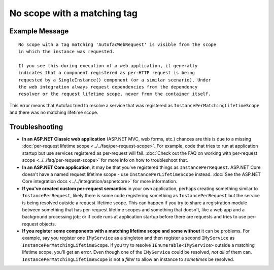 ============================
No scope with a matching tag
============================

Example Message
===============

::

    No scope with a tag matching 'AutofacWebRequest' is visible from the scope
    in which the instance was requested.

    If you see this during execution of a web application, it generally
    indicates that a component registered as per-HTTP request is being
    requested by a SingleInstance() component (or a similar scenario). Under
    the web integration always request dependencies from the dependency
    resolver or the request lifetime scope, never from the container itself.

This error means that Autofac tried to resolve a service that was registered as ``InstancePerMatchingLifetimeScope`` and there was no matching lifetime scope.

Troubleshooting
===============

- **In an ASP.NET Classic web application** (ASP.NET MVC, web forms, etc.) chances are this is due to a missing :doc:`per-request lifetime scope <../../faq/per-request-scope>`. For example, code that tries to run at application startup but use services registered as per-request will fail. :doc:`Check out the FAQ on working with per-request scope <../../faq/per-request-scope>` for more info on how to troubleshoot that.
- **In an ASP.NET Core application**, it may be that you've registered things as ``InstancePerRequest``. ASP.NET Core doesn't have a named request lifetime scope - use ``InstancePerLifetimeScope`` instead. :doc:`See the ASP.NET Core integration docs <../../integration/aspnetcore>` for more information.
- **If you've created custom per-request semantics** in your own application, perhaps creating something similar to ``InstancePerRequest``, likely there is some code registering something as ``InstancePerRequest`` but the service is being resolved outside a request lifetime scope. This can happen if you try to share a registration module between something that has per-request lifetime scopes and something that doesn't, like a web app and a background processing job; or if code runs at application startup before there are requests and tries to use per-request objects.
- **If you register some components with a matching lifetime scope and some without** it can be problems. For example, say you register one ``IMyService`` as a singleton and then register a second ``IMyService`` as ``InstancePerMatchingLifetimeScope``. If you try to resolve ``IEnumerable<IMyService>`` outside a matching lifetime scope, you'll get an error. Even though one of the ``IMyService`` could be resolved, *not all* of them can. ``InstancePerMatchingLifetimeScope`` is not a *filter* to allow an instance to *sometimes* be resolved.
